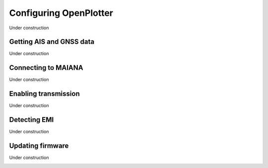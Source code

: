 Configuring OpenPlotter
#######################

Under construction

Getting AIS and GNSS data
*************************

Under construction

.. image:: img/maiana8.png
.. image:: img/maiana9.png
.. image:: img/maiana10.png
.. image:: img/maiana11.png
.. image:: img/maiana12.png
.. image:: img/maiana13.png
.. image:: img/maiana14.png
.. image:: img/maiana15.png
.. image:: img/maiana16.jpg

Connecting to MAIANA
********************

Under construction

.. image:: img/maiana17.png
.. image:: img/maiana18.png
.. image:: img/maiana19.png
.. image:: img/maiana20.png
.. image:: img/maiana21.png
.. image:: img/maiana22.png
.. image:: img/maiana23.png

Enabling transmission
*********************

Under construction

.. image:: img/maiana24.png
.. image:: img/maiana25.png
.. image:: img/maiana26.png
.. image:: img/maiana27.png

Detecting EMI
*************

Under construction

.. image:: img/maiana28.png
.. image:: img/maiana29.png

Updating firmware
*****************

Under construction

.. image:: img/maiana30.png
.. image:: img/maiana31.png
.. image:: img/maiana32.png
.. image:: img/maiana33.png

